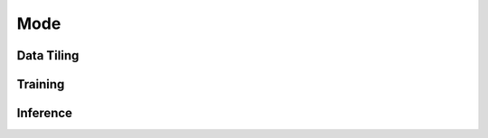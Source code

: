 Mode
====

.. _datatiling:

Data Tiling
-----------

.. _training:

Training
--------

.. _inference:

Inference
---------